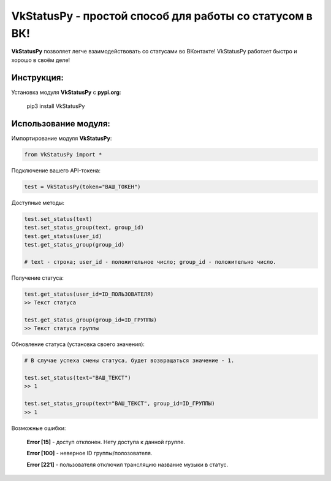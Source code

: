 VkStatusPy - простой способ для работы со статусом в ВК!
--------------------------------------------------------

|VkStatusPy Logo|

**VkStatusPy** позволяет легче взаимодействовать со статусами во
ВКонтакте! VkStatusPy работает быстро и хорошо в своём деле!

Инструкция:
~~~~~~~~~~~

Установка модуля **VkStatusPy** с **pypi.org**:

    pip3 install VkStatusPy

Использование модуля:
~~~~~~~~~~~~~~~~~~~~~

Импортирование модуля **VkStatusPy**:

.. code:: py

    from VkStatusPy import *

Подключение вашего API-токена:

.. code:: py

    test = VkStatusPy(token="ВАШ_ТОКЕН")

Доступные методы:

.. code:: py

    test.set_status(text)
    test.set_status_group(text, group_id)
    test.get_status(user_id)
    test.get_status_group(group_id)

    # text - строка; user_id - положительное число; group_id - положительно число.

Получение статуса:

.. code:: py

    test.get_status(user_id=ID_ПОЛЬЗОВАТЕЛЯ)
    >> Текст статуса

    test.get_status_group(group_id=ID_ГРУППЫ)
    >> Текст статуса группы

Обновление статуса (установка своего значения):

.. code:: py


    # В случае успеха смены статуса, будет возвращаться значение - 1.

    test.set_status(text="ВАШ_ТЕКСТ")
    >> 1

    test.set_status_group(text="ВАШ_ТЕКСТ", group_id=ID_ГРУППЫ)
    >> 1

Возможные ошибки:

    **Error [15]** - доступ отклонен. Нету доступа к данной группе.

    **Error [100]** - неверное ID группы/полозователя.

    **Error [221]** - пользователя отключил трансляцию название музыки в
    статус.

.. |VkStatusPy Logo| image:: https://i.imgur.com/KicDzKe.png
